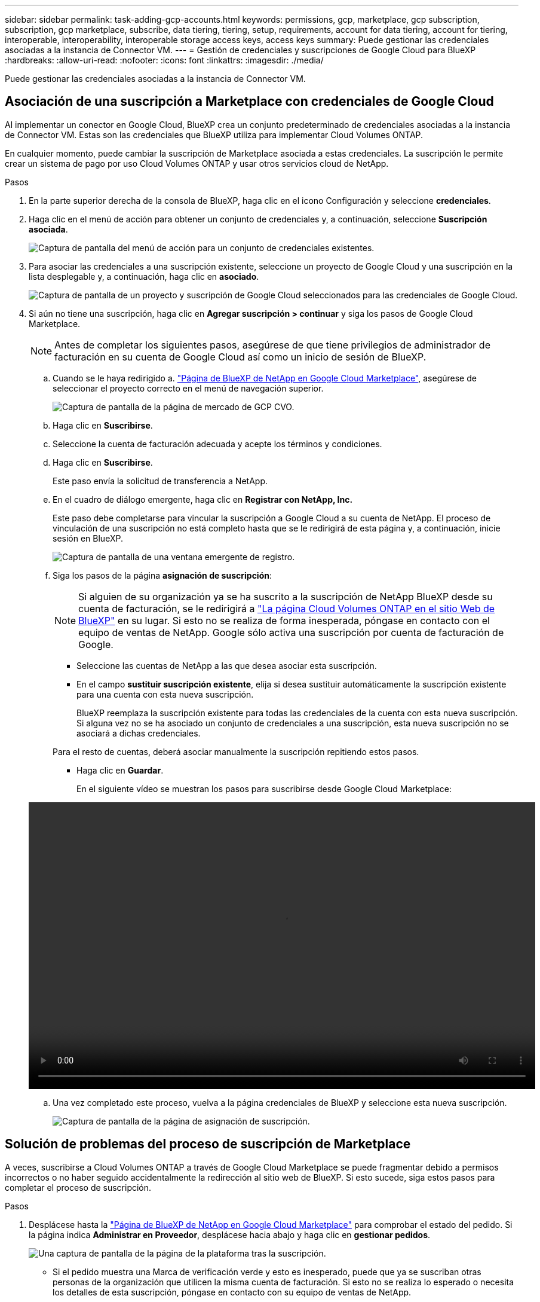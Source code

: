 ---
sidebar: sidebar 
permalink: task-adding-gcp-accounts.html 
keywords: permissions, gcp, marketplace, gcp subscription, subscription, gcp marketplace, subscribe, data tiering, tiering, setup, requirements, account for data tiering, account for tiering, interoperable, interoperability, interoperable storage access keys, access keys 
summary: Puede gestionar las credenciales asociadas a la instancia de Connector VM. 
---
= Gestión de credenciales y suscripciones de Google Cloud para BlueXP
:hardbreaks:
:allow-uri-read: 
:nofooter: 
:icons: font
:linkattrs: 
:imagesdir: ./media/


[role="lead"]
Puede gestionar las credenciales asociadas a la instancia de Connector VM.



== Asociación de una suscripción a Marketplace con credenciales de Google Cloud

Al implementar un conector en Google Cloud, BlueXP crea un conjunto predeterminado de credenciales asociadas a la instancia de Connector VM. Estas son las credenciales que BlueXP utiliza para implementar Cloud Volumes ONTAP.

En cualquier momento, puede cambiar la suscripción de Marketplace asociada a estas credenciales. La suscripción le permite crear un sistema de pago por uso Cloud Volumes ONTAP y usar otros servicios cloud de NetApp.

.Pasos
. En la parte superior derecha de la consola de BlueXP, haga clic en el icono Configuración y seleccione *credenciales*.
. Haga clic en el menú de acción para obtener un conjunto de credenciales y, a continuación, seleccione *Suscripción asociada*.
+
image:screenshot_gcp_add_subscription.png["Captura de pantalla del menú de acción para un conjunto de credenciales existentes."]

. Para asociar las credenciales a una suscripción existente, seleccione un proyecto de Google Cloud y una suscripción en la lista desplegable y, a continuación, haga clic en *asociado*.
+
image:screenshot_gcp_associate.gif["Captura de pantalla de un proyecto y suscripción de Google Cloud seleccionados para las credenciales de Google Cloud."]

. Si aún no tiene una suscripción, haga clic en *Agregar suscripción > continuar* y siga los pasos de Google Cloud Marketplace.
+

NOTE: Antes de completar los siguientes pasos, asegúrese de que tiene privilegios de administrador de facturación en su cuenta de Google Cloud así como un inicio de sesión de BlueXP.

+
.. Cuando se le haya redirigido a. https://console.cloud.google.com/marketplace/product/netapp-cloudmanager/cloud-manager["Página de BlueXP de NetApp en Google Cloud Marketplace"^], asegúrese de seleccionar el proyecto correcto en el menú de navegación superior.
+
image:screenshot_gcp_cvo_marketplace.png["Captura de pantalla de la página de mercado de GCP CVO."]

.. Haga clic en *Suscribirse*.
.. Seleccione la cuenta de facturación adecuada y acepte los términos y condiciones.
.. Haga clic en *Suscribirse*.
+
Este paso envía la solicitud de transferencia a NetApp.

.. En el cuadro de diálogo emergente, haga clic en *Registrar con NetApp, Inc.*
+
Este paso debe completarse para vincular la suscripción a Google Cloud a su cuenta de NetApp. El proceso de vinculación de una suscripción no está completo hasta que se le redirigirá de esta página y, a continuación, inicie sesión en BlueXP.

+
image:screenshot_gcp_marketplace_register.png["Captura de pantalla de una ventana emergente de registro."]

.. Siga los pasos de la página *asignación de suscripción*:
+

NOTE: Si alguien de su organización ya se ha suscrito a la suscripción de NetApp BlueXP desde su cuenta de facturación, se le redirigirá a https://bluexp.netapp.com/ontap-cloud?x-gcp-marketplace-token=["La página Cloud Volumes ONTAP en el sitio Web de BlueXP"^] en su lugar. Si esto no se realiza de forma inesperada, póngase en contacto con el equipo de ventas de NetApp. Google sólo activa una suscripción por cuenta de facturación de Google.

+
*** Seleccione las cuentas de NetApp a las que desea asociar esta suscripción.
*** En el campo *sustituir suscripción existente*, elija si desea sustituir automáticamente la suscripción existente para una cuenta con esta nueva suscripción.
+
BlueXP reemplaza la suscripción existente para todas las credenciales de la cuenta con esta nueva suscripción. Si alguna vez no se ha asociado un conjunto de credenciales a una suscripción, esta nueva suscripción no se asociará a dichas credenciales.

+
Para el resto de cuentas, deberá asociar manualmente la suscripción repitiendo estos pasos.

*** Haga clic en *Guardar*.
+
En el siguiente vídeo se muestran los pasos para suscribirse desde Google Cloud Marketplace:

+
video::video-subscribing-google-cloud.mp4[width=848,height=480]


.. Una vez completado este proceso, vuelva a la página credenciales de BlueXP y seleccione esta nueva suscripción.
+
image:screenshot_gcp_associate.gif["Captura de pantalla de la página de asignación de suscripción."]







== Solución de problemas del proceso de suscripción de Marketplace

A veces, suscribirse a Cloud Volumes ONTAP a través de Google Cloud Marketplace se puede fragmentar debido a permisos incorrectos o no haber seguido accidentalmente la redirección al sitio web de BlueXP. Si esto sucede, siga estos pasos para completar el proceso de suscripción.

.Pasos
. Desplácese hasta la https://console.cloud.google.com/marketplace/product/netapp-cloudmanager/cloud-manager["Página de BlueXP de NetApp en Google Cloud Marketplace"^] para comprobar el estado del pedido. Si la página indica *Administrar en Proveedor*, desplácese hacia abajo y haga clic en *gestionar pedidos*.
+
image:screenshot_gcp_manage_orders.png["Una captura de pantalla de la página de la plataforma tras la suscripción."]

+
** Si el pedido muestra una Marca de verificación verde y esto es inesperado, puede que ya se suscriban otras personas de la organización que utilicen la misma cuenta de facturación. Si esto no se realiza lo esperado o necesita los detalles de esta suscripción, póngase en contacto con su equipo de ventas de NetApp.
+
image:screenshot_gcp_green_marketplace.png["Captura de pantalla de un derecho aceptado."]

** Si el pedido muestra un reloj y el estado *pendiente*, vuelva a la página de mercado y seleccione *Administrar en proveedor* para completar el proceso como se ha documentado anteriormente.
+
image:screenshot_gcp_pending_marketplace.png["Captura de pantalla de un derecho de mercado pendiente."]




